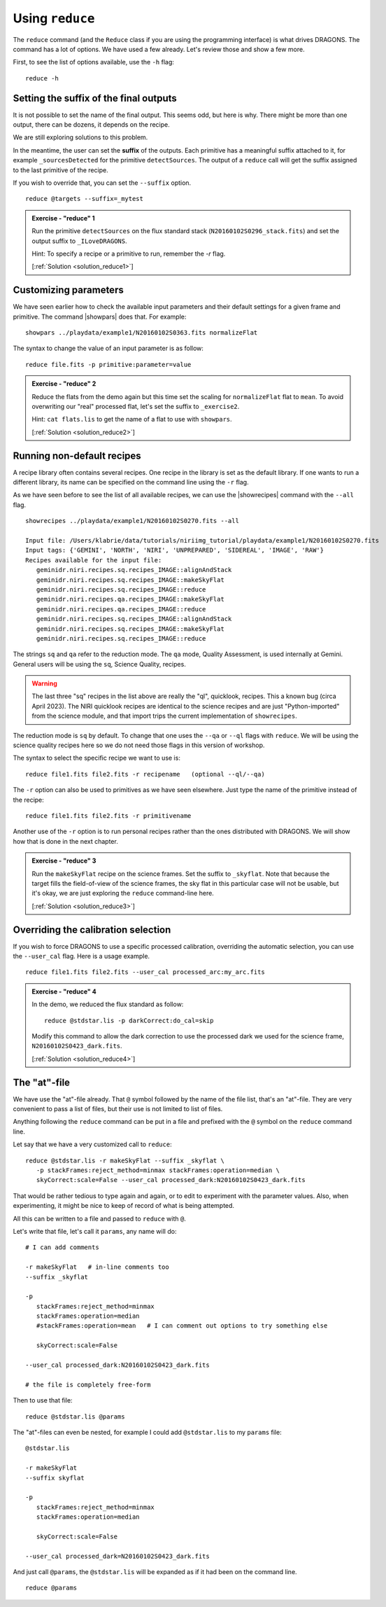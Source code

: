 .. reduce.rst

.. .. include:: DRAGONSlinks.txt

.. _reduce:

****************
Using ``reduce``
****************

The ``reduce`` command (and the ``Reduce`` class if you are using the
programming interface) is what drives DRAGONS.  The command has a lot of
options.  We have used a few already.  Let's review those and show a few more.

First, to see the list of options available, use the ``-h`` flag::

    reduce -h


Setting the suffix of the final outputs
=======================================
It is not possible to set the name of the final output.  This seems odd, but
here is why.  There might be more than one output, there can be dozens, it
depends on the recipe.

We are still exploring solutions to this problem.

In the meantime, the user can set the **suffix** of the outputs.  Each primitive
has a meaningful suffix attached to it, for example ``_sourcesDetected`` for
the primitive ``detectSources``.  The output of a ``reduce`` call will get
the suffix assigned to the last primitive of the recipe.

If you wish to override that, you can set the ``--suffix`` option.

::

    reduce @targets --suffix=_mytest

.. _ex_reduce1:

.. admonition:: Exercise - "reduce" 1

    Run the primitive ``detectSources`` on the flux standard stack
    (``N20160102S0296_stack.fits``) and set the output suffix to
    ``_ILoveDRAGONS``.

    Hint:  To specify a recipe or a primitive to run, remember the `-r` flag.

    [:ref:`Solution <solution_reduce1>`]

.. reduce -r detectSources N20160102S0296_stack.fits --suffix _ILoveDRAGONS


Customizing parameters
======================
We have seen earlier how to check the available input parameters and their
default settings for a given frame and primitive.  The command |showpars| does
that.  For example::

    showpars ../playdata/example1/N20160102S0363.fits normalizeFlat

The syntax to change the value of an input parameter is as follow::

    reduce file.fits -p primitive:parameter=value

.. _ex_reduce2:

.. admonition:: Exercise - "reduce" 2

    Reduce the flats from the demo again but this time set the scaling for
    ``normalizeFlat`` flat to ``mean``.  To avoid overwriting our "real" processed
    flat, let's set the suffix to ``_exercise2``.

    Hint: ``cat flats.lis`` to get the name of a flat to use with ``showpars``.

    [:ref:`Solution <solution_reduce2>`]

.. reduce @flats.lis -p normalizeFlat:scale=mean --suffix _exercise2


Running non-default recipes
===========================
A recipe library often contains several recipes.  One recipe in the library
is set as the default library.  If one wants to run a different library,
its name can be specified on the command line using the ``-r`` flag.

As we have seen before to see the list of all available recipes, we can use the
|showrecipes| command with the ``--all`` flag.

::

    showrecipes ../playdata/example1/N20160102S0270.fits --all

    Input file: /Users/klabrie/data/tutorials/niriimg_tutorial/playdata/example1/N20160102S0270.fits
    Input tags: {'GEMINI', 'NORTH', 'NIRI', 'UNPREPARED', 'SIDEREAL', 'IMAGE', 'RAW'}
    Recipes available for the input file:
       geminidr.niri.recipes.sq.recipes_IMAGE::alignAndStack
       geminidr.niri.recipes.sq.recipes_IMAGE::makeSkyFlat
       geminidr.niri.recipes.sq.recipes_IMAGE::reduce
       geminidr.niri.recipes.qa.recipes_IMAGE::makeSkyFlat
       geminidr.niri.recipes.qa.recipes_IMAGE::reduce
       geminidr.niri.recipes.sq.recipes_IMAGE::alignAndStack
       geminidr.niri.recipes.sq.recipes_IMAGE::makeSkyFlat
       geminidr.niri.recipes.sq.recipes_IMAGE::reduce

The strings ``sq`` and ``qa`` refer to the reduction mode.  The ``qa`` mode,
Quality Assessment, is used internally at Gemini.   General users will be
using the ``sq``, Science Quality, recipes.

.. warning:: The last three "sq" recipes
    in the list above are really the "ql", quicklook, recipes.  This a known
    bug (circa April 2023).  The NIRI quicklook recipes are identical to
    the science recipes and are just "Python-imported" from the science module,
    and that import trips the current implementation of ``showrecipes``.

The reduction mode is ``sq`` by default.  To change that one uses the ``--qa``
or ``--ql`` flags with ``reduce``.  We will be using the science quality
recipes here so we do not need those flags in this version of workshop.

The syntax to select the specific recipe we want to use is::

    reduce file1.fits file2.fits -r recipename   (optional --ql/--qa)

The ``-r`` option can also be used to primitives as we have seen elsewhere.
Just type the name of the primitive instead of the recipe::

    reduce file1.fits file2.fits -r primitivename

Another use of the ``-r`` option is to run personal recipes rather than the
ones distributed with DRAGONS.  We will show how that is done in the next
chapter.

.. _ex_reduce3:

.. admonition:: Exercise - "reduce" 3

    Run the ``makeSkyFlat`` recipe on the science frames.  Set the suffix
    to ``_skyflat``.  Note that because
    the target fills the field-of-view of the science frames, the sky flat
    in this particular case will not be usable, but it's okay, we are just
    exploring the ``reduce`` command-line here.

    [:ref:`Solution <solution_reduce3>`]

.. reduce @target.lis -r makeSkyFlat --suffix _skyflat


Overriding the calibration selection
====================================
If you wish to force DRAGONS to use a specific processed calibration, overriding
the automatic selection, you can use the ``--user_cal`` flag.  Here is a
usage example.

::

    reduce file1.fits file2.fits --user_cal processed_arc:my_arc.fits

.. _ex_reduce4:

.. admonition:: Exercise - "reduce" 4

    In the demo, we reduced the flux standard as follow:

    ::

        reduce @stdstar.lis -p darkCorrect:do_cal=skip

    Modify this command to allow the dark correction to use the processed
    dark we used for the science frame, ``N20160102S0423_dark.fits``.

    [:ref:`Solution <solution_reduce4>`]

.. reduce reduce @stdstar.lis -p --user_cal processed_dark:N20160102S0423_dark.fits




The "at"-file
=============

We have use the "at"-file already.  That ``@`` symbol followed by the name
of the file list, that's an "at"-file.   They are very convenient to pass a
list of files, but their use is not limited to list of files.

Anything following the ``reduce`` command can be put in a file and prefixed
with the ``@`` symbol on the ``reduce`` command line.

Let say that we have a very customized call to ``reduce``::

    reduce @stdstar.lis -r makeSkyFlat --suffix _skyflat \
       -p stackFrames:reject_method=minmax stackFrames:operation=median \
       skyCorrect:scale=False --user_cal processed_dark:N20160102S0423_dark.fits

That would be rather tedious to type again and again, or to edit to
experiment with the parameter values.  Also, when experimenting, it might be
nice to keep of record of what is being attempted.

All this can be written to a file and passed to ``reduce`` with ``@``.

Let's write that file, let's call it ``params``, any name will do::

    # I can add comments

    -r makeSkyFlat   # in-line comments too
    --suffix _skyflat

    -p
       stackFrames:reject_method=minmax
       stackFrames:operation=median
       #stackFrames:operation=mean   # I can comment out options to try something else

       skyCorrect:scale=False

    --user_cal processed_dark:N20160102S0423_dark.fits

    # the file is completely free-form


Then to use that file::

    reduce @stdstar.lis @params

The "at"-files can even be nested, for example I could add ``@stdstar.lis``
to my ``params`` file::

    @stdstar.lis

    -r makeSkyFlat
    --suffix skyflat

    -p
       stackFrames:reject_method=minmax
       stackFrames:operation=median

       skyCorrect:scale=False

    --user_cal processed_dark=N20160102S0423_dark.fits

And just call ``@params``, the ``@stdstar.lis`` will be expanded as if it had
been on the command line.

::

    reduce @params



